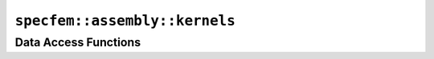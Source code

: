 
.. _assembly_kernels:

``specfem::assembly::kernels``
==============================

.. doxygenstruct:: specfem::assembly::kernels
    :members:


Data Access Functions
^^^^^^^^^^^^^^^^^^^^^^

.. doxygengroup:: ComputeKernelsDataAccess
    :content-only:
